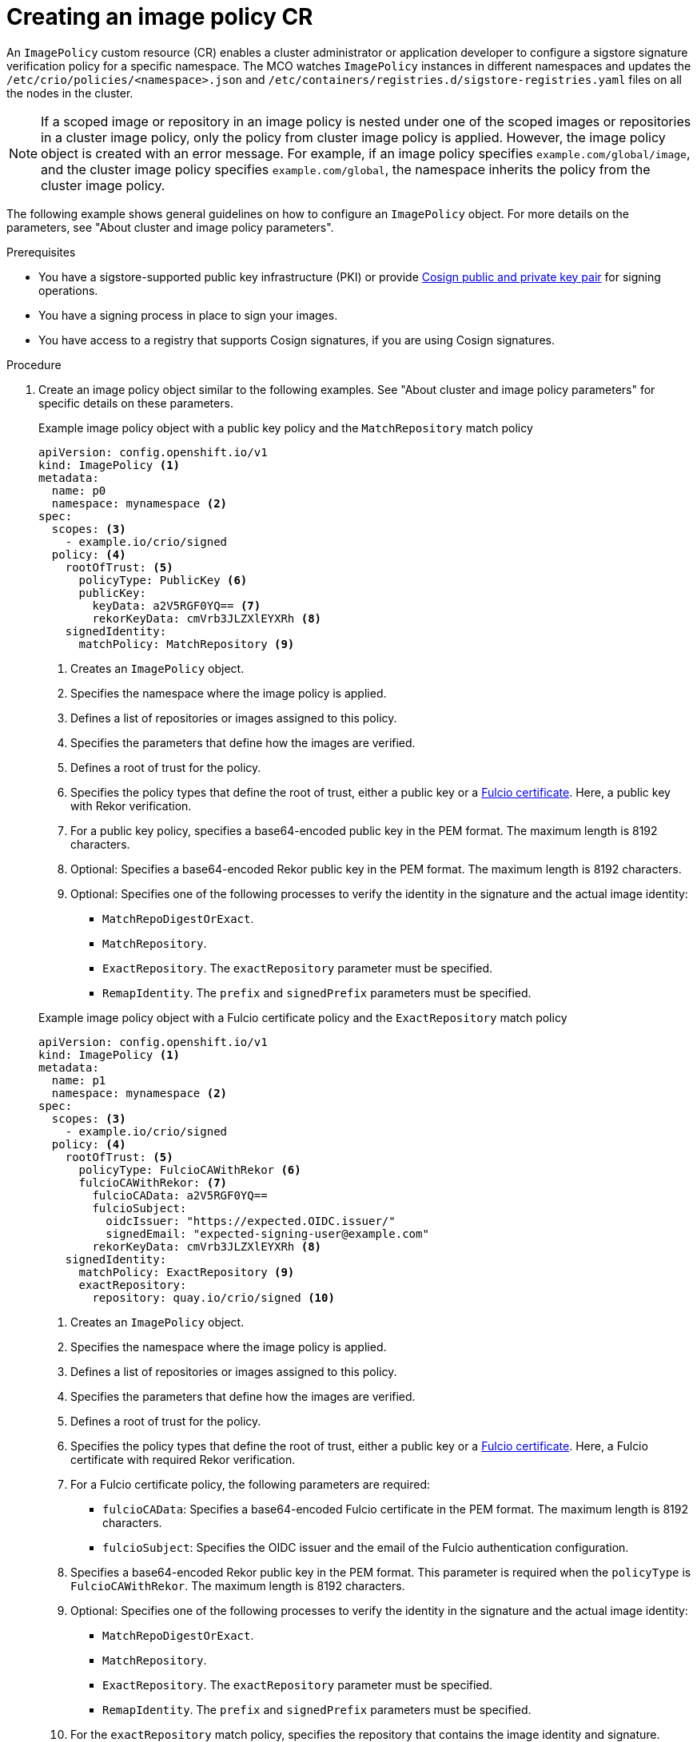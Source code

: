 // Module included in the following assemblies:
//
// * nodes/nodes-sigstore-using.adoc

:_mod-docs-content-type: PROCEDURE
[id="nodes-sigstore-configure-image-policy_{context}"]
= Creating an image policy CR

An `ImagePolicy` custom resource (CR) enables a cluster administrator or application developer to configure a sigstore signature verification policy for a specific namespace. The MCO watches `ImagePolicy` instances in different namespaces and updates the `/etc/crio/policies/<namespace>.json` and `/etc/containers/registries.d/sigstore-registries.yaml` files on all the nodes in the cluster.

[NOTE]
====
If a scoped image or repository in an image policy is nested under one of the scoped images or repositories in a cluster image policy, only the policy from cluster image policy is applied. However, the image policy object is created with an error message. For example, if an image policy specifies `example.com/global/image`, and the cluster image policy specifies `example.com/global`, the namespace inherits the policy from the cluster image policy.
====

The following example shows general guidelines on how to configure an `ImagePolicy` object. For more details on the parameters, see "About cluster and image policy parameters".

.Prerequisites
// Taken from https://issues.redhat.com/browse/OCPSTRAT-918
* You have a sigstore-supported public key infrastructure (PKI) or provide link:https://docs.sigstore.dev/cosign/[Cosign public and private key pair] for signing operations.
* You have a signing process in place to sign your images.
* You have access to a registry that supports Cosign signatures, if you are using Cosign signatures.

.Procedure

. Create an image policy object similar to the following examples. See "About cluster and image policy parameters" for specific details on these parameters.
+
--
.Example image policy object with a public key policy and the `MatchRepository` match policy
[source,yaml]
----
apiVersion: config.openshift.io/v1
kind: ImagePolicy <1>
metadata:
  name: p0
  namespace: mynamespace <2>
spec:
  scopes: <3>
    - example.io/crio/signed
  policy: <4>
    rootOfTrust: <5>
      policyType: PublicKey <6>
      publicKey:
        keyData: a2V5RGF0YQ== <7>
        rekorKeyData: cmVrb3JLZXlEYXRh <8>
    signedIdentity:
      matchPolicy: MatchRepository <9>
----
<1> Creates an `ImagePolicy` object.
<2> Specifies the namespace where the image policy is applied.
<3> Defines a list of repositories or images assigned to this policy.
<4> Specifies the parameters that define how the images are verified.
<5> Defines a root of trust for the policy.
<6> Specifies the policy types that define the root of trust, either a public key or a link:https://docs.sigstore.dev/certificate_authority/overview/[Fulcio certificate]. Here, a public key with Rekor verification.
<7> For a public key policy, specifies a base64-encoded public key in the PEM format. The maximum length is 8192 characters.
<8> Optional: Specifies a base64-encoded Rekor public key in the PEM format. The maximum length is 8192 characters.
<9> Optional: Specifies one of the following processes to verify the identity in the signature and the actual image identity:
* `MatchRepoDigestOrExact`.
* `MatchRepository`.
* `ExactRepository`. The `exactRepository` parameter must be specified.
* `RemapIdentity`. The `prefix` and `signedPrefix` parameters must be specified.
--
+
--
.Example image policy object with a Fulcio certificate policy and the `ExactRepository` match policy
[source,yaml]
----
apiVersion: config.openshift.io/v1
kind: ImagePolicy <1>
metadata:
  name: p1
  namespace: mynamespace <2>
spec:
  scopes: <3>
    - example.io/crio/signed
  policy: <4>
    rootOfTrust: <5>
      policyType: FulcioCAWithRekor <6>
      fulcioCAWithRekor: <7>
        fulcioCAData: a2V5RGF0YQ==
        fulcioSubject:
          oidcIssuer: "https://expected.OIDC.issuer/"
          signedEmail: "expected-signing-user@example.com"
        rekorKeyData: cmVrb3JLZXlEYXRh <8>
    signedIdentity:
      matchPolicy: ExactRepository <9>
      exactRepository:
        repository: quay.io/crio/signed <10>
----
<1> Creates an `ImagePolicy` object.
<2> Specifies the namespace where the image policy is applied.
<3> Defines a list of repositories or images assigned to this policy.
<4> Specifies the parameters that define how the images are verified.
<5> Defines a root of trust for the policy.
<6> Specifies the policy types that define the root of trust, either a public key or a link:https://docs.sigstore.dev/certificate_authority/overview/[Fulcio certificate]. Here, a Fulcio certificate with required Rekor verification.
<7> For a Fulcio certificate policy, the following parameters are required:
* `fulcioCAData`: Specifies a base64-encoded Fulcio certificate in the PEM format. The maximum length is 8192 characters.
* `fulcioSubject`: Specifies the OIDC issuer and the email of the Fulcio authentication configuration.
<8> Specifies a base64-encoded Rekor public key in the PEM format. This parameter is required when the `policyType` is `FulcioCAWithRekor`. The maximum length is 8192 characters.
<9> Optional: Specifies one of the following processes to verify the identity in the signature and the actual image identity:
* `MatchRepoDigestOrExact`.
* `MatchRepository`.
* `ExactRepository`. The `exactRepository` parameter must be specified.
* `RemapIdentity`. The `prefix` and `signedPrefix` parameters must be specified.
<10> For the `exactRepository` match policy, specifies the repository that contains the image identity and signature.
--

. Create the image policy object:
+
[source,terminal]
----
$ oc create -f <file_name>.yaml
----
+
The Machine Config Operator (MCO) updates the machine config pools (MCP) in your cluster.

.Verification

* After the nodes in your cluster are updated, you can verify that the image policy has been configured:

.. Start a debug pod for the node by running the following command:
+
[source,terminal]
----
$ oc debug node/<node_name>
----

.. Set `/host` as the root directory within the debug shell by running the following command:
+
[source,terminal]
----
sh-5.1# chroot /host/
----

.. Examine the `<namespace>.json` file by running the following command:
+
[source,terminal]
----
sh-5.1# cat /etc/crio/policies/<namespace>.json
----
+
.Example output for the image policy object with a public key showing the new image policy
[source,json]
----
# ...
 "transports": {
# ...
  "docker": {
   "example.io/crio/signed": [
    {
     "type": "sigstoreSigned",
     "keyData": "a2V5RGF0YQ==",
     "rekorPublicKeyData": "cmVrb3JLZXlEYXRh",
     "signedIdentity": {
      "type": "matchRepository",
      "dockerRepository": "example.org/crio/signed"
     }
# ...
----
+
.Example output for the image policy object with a Fulcio certificate showing the new image policy
[source,json]
----
# ...
 "transports": {
# ...
  "docker": {
   "example.io/crio/signed": [
    {
     "type": "sigstoreSigned",
     "fulcio": {
      "caData": "a2V5RGF0YQ==",
      "oidcIssuer": "https://expected.OIDC.issuer/",
      "subjectEmail": "expected-signing-user@example.com"
     },
     "rekorPublicKeyData": "cmVrb3JLZXlEYXRh",
     "signedIdentity": {
      "type": "exactRepository",
      "dockerRepository": "quay.io/crio/signed"
     }
    }
   ],
# ...
----

.. Examine the `sigstore-registries.yaml` file  by running the following command:
+
[source,terminal]
----
sh-5.1# cat /etc/containers/registries.d/sigstore-registries.yaml
----
+
.Example output showing that the scoped registry was added
[source,yaml]
----
docker:
  example.io/crio/signed:
    use-sigstore-attachments: true <1>
  quay.io/openshift-release-dev/ocp-release:
    use-sigstore-attachments: true
----
<1> When `true`, specifies that sigstore signatures are going to be read along with the image.

..  Check the crio log for sigstore signature verification by running the following command:
+
[source,terminal]
----
sh-5.1#  journalctl -u crio | grep -A 100 "Pulling image: example.io/crio"
----
+
.Example output with timestamp removed
[source,terminal]
----
# ...
msg="IsRunningImageAllowed for image docker:example.io/crio/signed:latest" file="signature/policy_eval.go:274" <1>
msg="Using transport \"docker\" specific policy section \"example.io/crio/signed\"" file="signature/policy_eval.go:150" <2>
msg="Reading /var/lib/containers/sigstore/crio/signed@sha256=18b42e8ea347780f35d979a829affa178593a8e31d90644466396e1187a07f3a/signature-1" file="docker/docker_image_src.go:545"
msg="Looking for Sigstore attachments in quay.io/crio/signed:sha256-18b42e8ea347780f35d979a829affa178593a8e31d90644466396e1187a07f3a.sig" file="docker/docker_client.go:1138"
msg="GET https://quay.io/v2/crio/signed/manifests/sha256-18b42e8ea347780f35d979a829affa178593a8e31d90644466396e1187a07f3a.sig" file="docker/docker_client.go:617"
msg="Content-Type from manifest GET is \"application/vnd.oci.image.manifest.v1+json\"" file="docker/docker_client.go:989"
msg="Found a Sigstore attachment manifest with 1 layers" file="docker/docker_image_src.go:639"
msg="Fetching Sigstore attachment 1/1: sha256:8276724a208087e73ae5d9d6e8f872f67808c08b0acdfdc73019278807197c45" file="docker/docker_image_src.go:644"
# ...
----
<1> The `IsRunningImageAllowed` line confirms that image is allowed by the configured sigstore verification policy.
<2> The `Using transport \"docker\" specific policy section \"example.io/crio/signed\"" file="signature/policy_eval.go:150` line confirms that the image policy has been applied.

